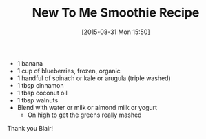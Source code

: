 #+BLOG: wisdomandwonder
#+POSTID: 9964
#+DATE: [2015-08-31 Mon 15:50]
#+OPTIONS: toc:nil num:nil todo:nil pri:nil tags:nil ^:nil
#+CATEGORY: Article, Link
#+TAGS: Science, Yoga, philosophy
#+TITLE: New To Me Smoothie Recipe

- 1 banana
- 1 cup of blueberries, frozen, organic
- 1 handful of spinach or kale or arugula (triple washed)
- 1 tbsp cinnamon
- 1 tbsp coconut oil
- 1 tbsp walnuts
- Blend with water or milk or almond milk or yogurt
  - On high to get the greens really mashed

Thank you Blair!
